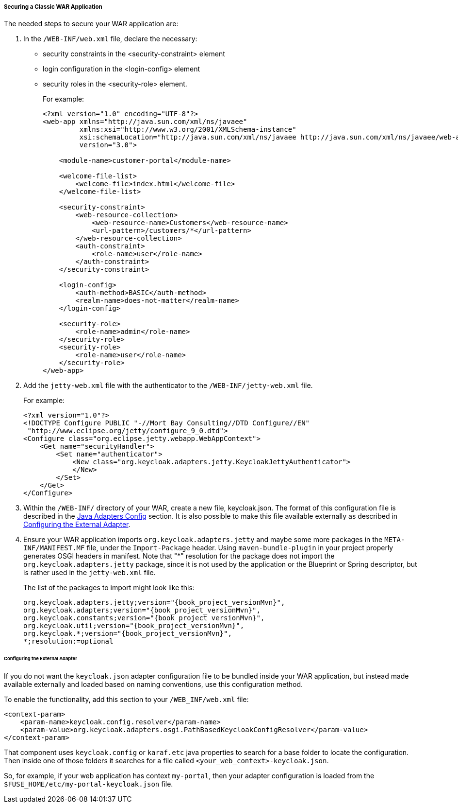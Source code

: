 
[[_fuse_adapter_classic_war]]
===== Securing a Classic WAR Application

The needed steps to secure your WAR application are:

. In the `/WEB-INF/web.xml` file, declare the necessary:
* security constraints in the <security-constraint> element
* login configuration in the <login-config> element
* security roles in the <security-role> element.
+
For example:
+
[source,xml]
----
<?xml version="1.0" encoding="UTF-8"?>
<web-app xmlns="http://java.sun.com/xml/ns/javaee"
         xmlns:xsi="http://www.w3.org/2001/XMLSchema-instance"
         xsi:schemaLocation="http://java.sun.com/xml/ns/javaee http://java.sun.com/xml/ns/javaee/web-app_3_0.xsd"
         version="3.0">

    <module-name>customer-portal</module-name>

    <welcome-file-list>
        <welcome-file>index.html</welcome-file>
    </welcome-file-list>

    <security-constraint>
        <web-resource-collection>
            <web-resource-name>Customers</web-resource-name>
            <url-pattern>/customers/*</url-pattern>
        </web-resource-collection>
        <auth-constraint>
            <role-name>user</role-name>
        </auth-constraint>
    </security-constraint>

    <login-config>
        <auth-method>BASIC</auth-method>
        <realm-name>does-not-matter</realm-name>
    </login-config>

    <security-role>
        <role-name>admin</role-name>
    </security-role>
    <security-role>
        <role-name>user</role-name>
    </security-role>
</web-app>
----

. Add the `jetty-web.xml` file with the authenticator to the `/WEB-INF/jetty-web.xml` file.
+
For example:
+
[source,xml]
----
<?xml version="1.0"?>
<!DOCTYPE Configure PUBLIC "-//Mort Bay Consulting//DTD Configure//EN"
 "http://www.eclipse.org/jetty/configure_9_0.dtd">
<Configure class="org.eclipse.jetty.webapp.WebAppContext">
    <Get name="securityHandler">
        <Set name="authenticator">
            <New class="org.keycloak.adapters.jetty.KeycloakJettyAuthenticator">
            </New>
        </Set>
    </Get>
</Configure>
----

. Within the `/WEB-INF/` directory of your WAR, create a new file, keycloak.json. The format of this configuration file is described in the <<_java_adapter_config,Java Adapters Config>> section. It is also possible to make this file available externally as described in xref:config_external_adapter[Configuring the External Adapter].

. Ensure your WAR application imports `org.keycloak.adapters.jetty` and maybe some more packages in the `META-INF/MANIFEST.MF` file, under the `Import-Package` header. Using `maven-bundle-plugin` in your project properly generates OSGI headers in manifest.
Note that "*" resolution for the package does not import the `org.keycloak.adapters.jetty` package, since it is not used by the application or the Blueprint or Spring descriptor, but is rather used in the `jetty-web.xml` file. 
+
The list of the packages to import might look like this:
+
[source, subs="attributes"]
----
org.keycloak.adapters.jetty;version="{book_project_versionMvn}",
org.keycloak.adapters;version="{book_project_versionMvn}",
org.keycloak.constants;version="{book_project_versionMvn}",
org.keycloak.util;version="{book_project_versionMvn}",
org.keycloak.*;version="{book_project_versionMvn}",
*;resolution:=optional
----

[[config_external_adapter]]
====== Configuring the External Adapter

If you do not want the `keycloak.json` adapter configuration file to be bundled inside your WAR application, but instead made available externally and loaded based on naming conventions, use this configuration method.

To enable the functionality, add this section to your `/WEB_INF/web.xml` file:

[source,xml]
----
<context-param>
    <param-name>keycloak.config.resolver</param-name>
    <param-value>org.keycloak.adapters.osgi.PathBasedKeycloakConfigResolver</param-value>
</context-param>
----

That component uses `keycloak.config` or `karaf.etc` java properties to search for a base folder to locate the configuration.
Then inside one of those folders it searches for a file called `<your_web_context>-keycloak.json`.

So, for example, if your web application has context `my-portal`, then your adapter configuration is loaded from the  `$FUSE_HOME/etc/my-portal-keycloak.json` file.

